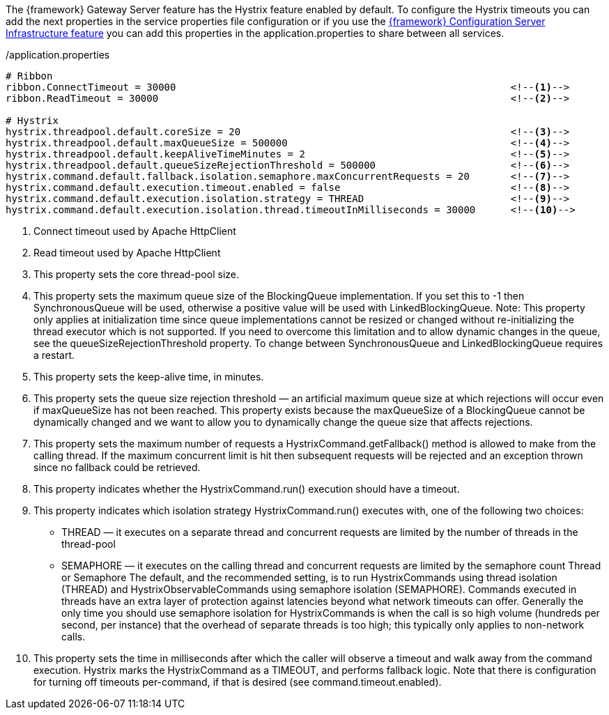 
:fragment:

The {framework} Gateway Server feature has the Hystrix feature enabled by default. To configure the Hystrix timeouts you can add the next properties in the service properties file configuration or if you use the <<altemista-cloudfwk-core-microservices-config,{framework} Configuration Server Infrastructure feature>> you can add this properties in the application.properties to share between all services.

[source,properties]
./application.properties
----
# Ribbon
ribbon.ConnectTimeout = 30000                                                         <!--1--> 
ribbon.ReadTimeout = 30000                                                            <!--2-->

# Hystrix
hystrix.threadpool.default.coreSize = 20                                              <!--3--> 
hystrix.threadpool.default.maxQueueSize = 500000                                      <!--4--> 
hystrix.threadpool.default.keepAliveTimeMinutes = 2                                   <!--5--> 
hystrix.threadpool.default.queueSizeRejectionThreshold = 500000                       <!--6--> 
hystrix.command.default.fallback.isolation.semaphore.maxConcurrentRequests = 20       <!--7--> 
hystrix.command.default.execution.timeout.enabled = false                             <!--8--> 
hystrix.command.default.execution.isolation.strategy = THREAD                         <!--9--> 
hystrix.command.default.execution.isolation.thread.timeoutInMilliseconds = 30000      <!--10-->
----
<1> Connect timeout used by Apache HttpClient
<2> Read timeout used by Apache HttpClient
<3> This property sets the core thread-pool size.
<4> This property sets the maximum queue size of the BlockingQueue implementation. If you set this to -1 then SynchronousQueue will be used, otherwise a positive value will be used with LinkedBlockingQueue. Note: This property only applies at initialization time since queue implementations cannot be resized or changed without re-initializing the thread executor which is not supported. If you need to overcome this limitation and to allow dynamic changes in the queue, see the queueSizeRejectionThreshold property. To change between SynchronousQueue and LinkedBlockingQueue requires a restart.
<5> This property sets the keep-alive time, in minutes.
<6> This property sets the queue size rejection threshold — an artificial maximum queue size at which rejections will occur even if maxQueueSize has not been reached. This property exists because the maxQueueSize of a BlockingQueue cannot be dynamically changed and we want to allow you to dynamically change the queue size that affects rejections.
<7> This property sets the maximum number of requests a HystrixCommand.getFallback() method is allowed to make from the calling thread. If the maximum concurrent limit is hit then subsequent requests will be rejected and an exception thrown since no fallback could be retrieved.
<8> This property indicates whether the HystrixCommand.run() execution should have a timeout.
<9> This property indicates which isolation strategy HystrixCommand.run() executes with, one of the following two choices: 
* THREAD — it executes on a separate thread and concurrent requests are limited by the number of threads in the thread-pool
* SEMAPHORE — it executes on the calling thread and concurrent requests are limited by the semaphore count
Thread or Semaphore
The default, and the recommended setting, is to run HystrixCommands using thread isolation (THREAD) and HystrixObservableCommands using semaphore isolation (SEMAPHORE). Commands executed in threads have an extra layer of protection against latencies beyond what network timeouts can offer. Generally the only time you should use semaphore isolation for HystrixCommands is when the call is so high volume (hundreds per second, per instance) that the overhead of separate threads is too high; this typically only applies to non-network calls.
<10> This property sets the time in milliseconds after which the caller will observe a timeout and walk away from the command execution. Hystrix marks the HystrixCommand as a TIMEOUT, and performs fallback logic. Note that there is configuration for turning off timeouts per-command, if that is desired (see command.timeout.enabled).